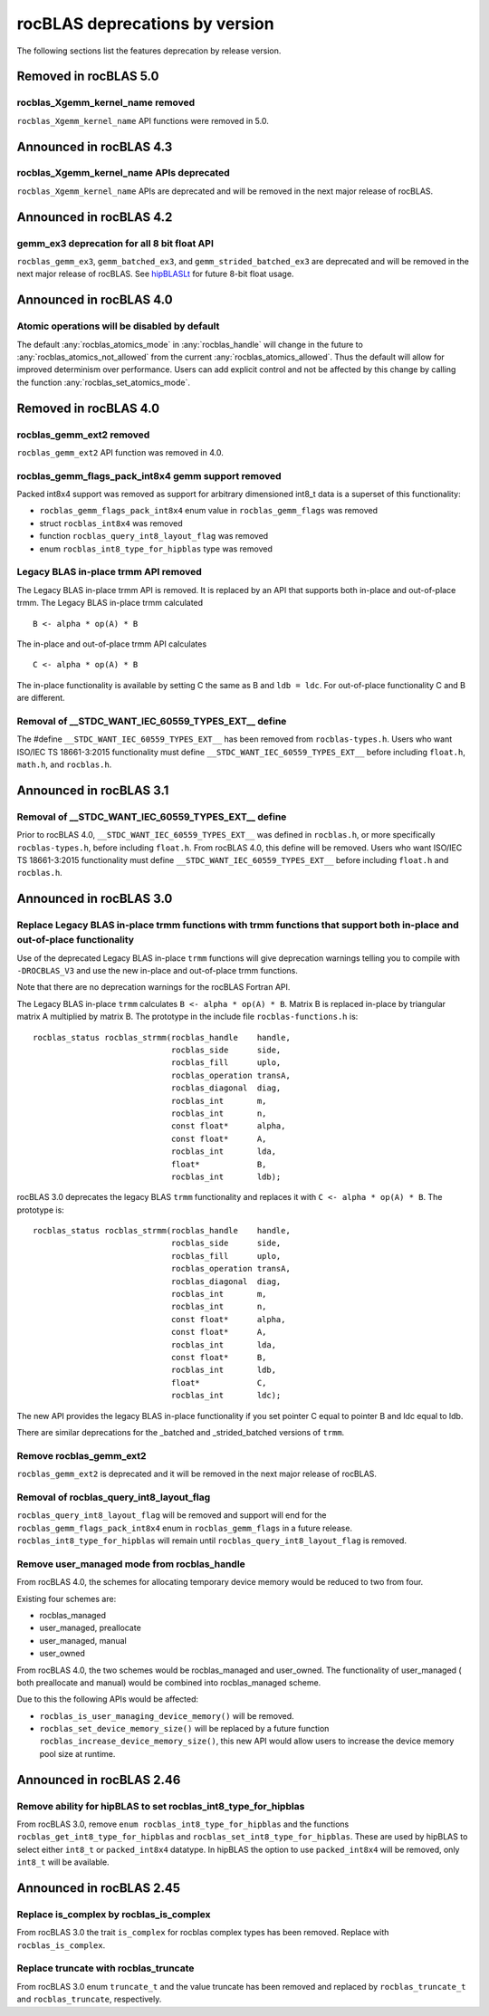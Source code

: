 .. meta::
  :description: rocBLAS documentation and API reference library
  :keywords: rocBLAS, ROCm, API, Linear Algebra, documentation

.. _rocblas-deprecations:

********************************************************************
rocBLAS deprecations by version
********************************************************************

The following sections list the features deprecation by release version.

Removed in rocBLAS 5.0
=========================

rocblas_Xgemm_kernel_name removed
'''''''''''''''''''''''''''''''''

``rocblas_Xgemm_kernel_name`` API functions were removed in 5.0.

Announced in rocBLAS 4.3
==========================

rocblas_Xgemm_kernel_name APIs deprecated
'''''''''''''''''''''''''''''''''''''''''

``rocblas_Xgemm_kernel_name`` APIs are deprecated and will be removed in the next major release of rocBLAS.

Announced in rocBLAS 4.2
==========================

gemm_ex3 deprecation for all 8 bit float API
''''''''''''''''''''''''''''''''''''''''''''

``rocblas_gemm_ex3``, ``gemm_batched_ex3``, and ``gemm_strided_batched_ex3`` are deprecated and will be removed in the next
major release of rocBLAS. See `hipBLASLt <https://github.com/ROCm/hipBLASLt>`_ for future 8-bit float usage.

Announced in rocBLAS 4.0
=========================

Atomic operations will be disabled by default
'''''''''''''''''''''''''''''''''''''''''''''

The default :any:`rocblas_atomics_mode` in :any:`rocblas_handle` will change in the future to :any:`rocblas_atomics_not_allowed` from the current :any:`rocblas_atomics_allowed`.
Thus the default will allow for improved determinism over performance.
Users can add explicit control and not be affected by this change by calling the function :any:`rocblas_set_atomics_mode`.

Removed in rocBLAS 4.0
=========================

rocblas_gemm_ext2 removed
'''''''''''''''''''''''''

``rocblas_gemm_ext2`` API function was removed in 4.0.

rocblas_gemm_flags_pack_int8x4 gemm support removed
'''''''''''''''''''''''''''''''''''''''''''''''''''

Packed int8x4 support was removed as support for arbitrary dimensioned int8_t data is a superset of this functionality:

* ``rocblas_gemm_flags_pack_int8x4`` enum value in ``rocblas_gemm_flags`` was removed
* struct ``rocblas_int8x4`` was removed
* function ``rocblas_query_int8_layout_flag`` was removed
* enum ``rocblas_int8_type_for_hipblas`` type was removed

Legacy BLAS in-place trmm API removed
'''''''''''''''''''''''''''''''''''''
The Legacy BLAS in-place trmm API is removed. It is replaced by an API that supports both in-place and out-of-place trmm.
The Legacy BLAS in-place trmm calculated

::

   B <- alpha * op(A) * B

The in-place and out-of-place trmm API calculates

::

   C <- alpha * op(A) * B

The in-place functionality is available by setting C the same as B and ``ldb = ldc``. For out-of-place functionality C and B are different.

Removal of __STDC_WANT_IEC_60559_TYPES_EXT__ define
'''''''''''''''''''''''''''''''''''''''''''''''''''

The #define ``__STDC_WANT_IEC_60559_TYPES_EXT__`` has been removed from ``rocblas-types.h``. Users who want ISO/IEC TS 18661-3:2015 functionality
must define ``__STDC_WANT_IEC_60559_TYPES_EXT__`` before including ``float.h``, ``math.h``, and ``rocblas.h``.

Announced in rocBLAS 3.1
========================

Removal of __STDC_WANT_IEC_60559_TYPES_EXT__ define
'''''''''''''''''''''''''''''''''''''''''''''''''''

Prior to rocBLAS 4.0, ``__STDC_WANT_IEC_60559_TYPES_EXT__`` was defined in ``rocblas.h``, or more specifically ``rocblas-types.h``, before including ``float.h``. From rocBLAS 4.0, this
define will be removed. Users who want ISO/IEC TS 18661-3:2015 functionality must define ``__STDC_WANT_IEC_60559_TYPES_EXT__`` before including ``float.h`` and ``rocblas.h``.

Announced in rocBLAS 3.0
=========================

Replace Legacy BLAS in-place trmm functions with trmm functions that support both in-place and out-of-place functionality
'''''''''''''''''''''''''''''''''''''''''''''''''''''''''''''''''''''''''''''''''''''''''''''''''''''''''''''''''''''''''

Use of the deprecated Legacy BLAS in-place ``trmm`` functions will give deprecation warnings telling
you to compile with ``-DROCBLAS_V3`` and use the new in-place and out-of-place trmm functions.

Note that there are no deprecation warnings for the rocBLAS Fortran API.

The Legacy BLAS in-place ``trmm`` calculates ``B <- alpha * op(A) * B``. Matrix B is replaced in-place by
triangular matrix A multiplied by matrix B. The prototype in the include file ``rocblas-functions.h`` is:

::

    rocblas_status rocblas_strmm(rocblas_handle    handle,
                                 rocblas_side      side,
                                 rocblas_fill      uplo,
                                 rocblas_operation transA,
                                 rocblas_diagonal  diag,
                                 rocblas_int       m,
                                 rocblas_int       n,
                                 const float*      alpha,
                                 const float*      A,
                                 rocblas_int       lda,
                                 float*            B,
                                 rocblas_int       ldb);

rocBLAS 3.0 deprecates the legacy BLAS ``trmm`` functionality and replaces it with ``C <- alpha * op(A) * B``. The prototype is:

::

    rocblas_status rocblas_strmm(rocblas_handle    handle,
                                 rocblas_side      side,
                                 rocblas_fill      uplo,
                                 rocblas_operation transA,
                                 rocblas_diagonal  diag,
                                 rocblas_int       m,
                                 rocblas_int       n,
                                 const float*      alpha,
                                 const float*      A,
                                 rocblas_int       lda,
                                 const float*      B,
                                 rocblas_int       ldb,
                                 float*            C,
                                 rocblas_int       ldc);

The new API provides the legacy BLAS in-place functionality if you set pointer C equal to pointer B and
ldc equal to ldb.

There are similar deprecations for the _batched and _strided_batched versions of ``trmm``.

Remove rocblas_gemm_ext2
''''''''''''''''''''''''
``rocblas_gemm_ext2`` is deprecated and it will be removed in the next major release of rocBLAS.

Removal of rocblas_query_int8_layout_flag
'''''''''''''''''''''''''''''''''''''''''
``rocblas_query_int8_layout_flag`` will be removed and support will end for the ``rocblas_gemm_flags_pack_int8x4`` enum in ``rocblas_gemm_flags``
in a future release. ``rocblas_int8_type_for_hipblas`` will remain until ``rocblas_query_int8_layout_flag`` is removed.

Remove user_managed mode from rocblas_handle
''''''''''''''''''''''''''''''''''''''''''''

From rocBLAS 4.0, the schemes for allocating temporary device memory would be reduced to two from four.

Existing four schemes are:

* rocblas_managed
* user_managed, preallocate
* user_managed, manual
* user_owned

From rocBLAS 4.0, the two schemes would be rocblas_managed and user_owned.
The functionality of user_managed ( both preallocate and manual) would be combined into rocblas_managed scheme.

Due to this the following APIs would be affected:

* ``rocblas_is_user_managing_device_memory()`` will be removed.
* ``rocblas_set_device_memory_size()`` will be replaced by a future function ``rocblas_increase_device_memory_size()``, this new API would allow users to increase the device memory pool size at runtime.

Announced in rocBLAS 2.46
=========================

Remove ability for hipBLAS to set rocblas_int8_type_for_hipblas
'''''''''''''''''''''''''''''''''''''''''''''''''''''''''''''''

From rocBLAS 3.0, remove ``enum rocblas_int8_type_for_hipblas`` and the functions ``rocblas_get_int8_type_for_hipblas`` and
``rocblas_set_int8_type_for_hipblas``. These are used by hipBLAS to select either ``int8_t`` or ``packed_int8x4`` datatype.
In hipBLAS the option to use ``packed_int8x4`` will be removed, only ``int8_t`` will be available.

Announced in rocBLAS 2.45
==========================

Replace is_complex by rocblas_is_complex
''''''''''''''''''''''''''''''''''''''''

From rocBLAS 3.0 the trait ``is_complex`` for rocblas complex types has been removed. Replace with ``rocblas_is_complex``.

Replace truncate with rocblas_truncate
''''''''''''''''''''''''''''''''''''''

From rocBLAS 3.0 enum ``truncate_t`` and the value truncate has been removed and replaced by ``rocblas_truncate_t``
and ``rocblas_truncate``, respectively.
